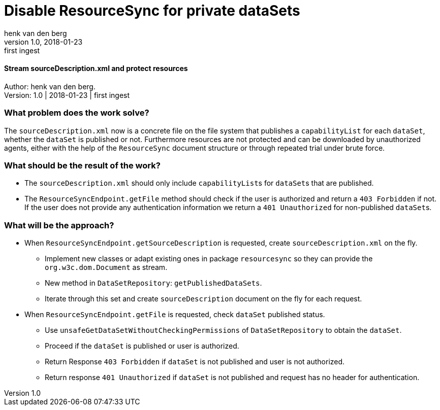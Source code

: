 = Disable ResourceSync for private dataSets
henk van_den berg
v1.0, 2018-01-23: first ingest
==== Stream sourceDescription.xml and protect resources

Author: {author}. +
Version: {revnumber} | {revdate} | {revremark}

=== What problem does the work solve?
The `sourceDescription.xml` now is a concrete file on the file system that publishes
a `capabilityList` for each `dataSet`, whether the `dataSet` is published or not.
Furthermore resources are not protected and can be
downloaded by unauthorized agents, either with the help of the
`ResourceSync` document structure or through repeated trial under brute force.

=== What should be the result of the work?
* The `sourceDescription.xml` should only include ``capabilityList``s for ``dataSet``s
that are published.
* The `ResourceSyncEndpoint.getFile` method should check if the user is
authorized and return a `403 Forbidden` if not. If the user does not provide
any authentication information we return a `401 Unauthorized` for
non-published ``dataSet``s.

=== What will be the approach?
* When `ResourceSyncEndpoint.getSourceDescription` is requested, create
`sourceDescription.xml` on the fly.
** Implement new classes or adapt existing ones in package `resourcesync` so they
can provide the `org.w3c.dom.Document` as stream.
** New method in `DataSetRepository`: `getPublishedDataSets`.
** Iterate through this set and create `sourceDescription` document on the fly for each
request.
* When `ResourceSyncEndpoint.getFile` is requested, check `dataSet` published status.
** Use `unsafeGetDataSetWithoutCheckingPermissions` of `DataSetRepository` to
obtain the `dataSet`.
** Proceed if the `dataSet` is published or user is authorized.
** Return Response `403 Forbidden` if `dataSet` is not published and
user is not authorized.
** Return response `401 Unauthorized` if `dataSet` is not published and
request has no header for authentication.

